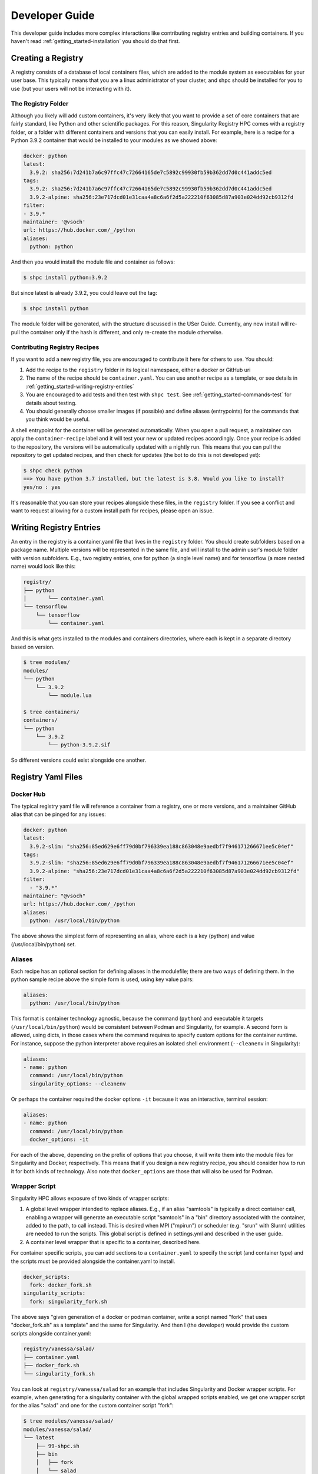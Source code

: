 .. _getting_started-developer-guide:

===============
Developer Guide
===============

This developer guide includes more complex interactions like contributing
registry entries and building containers. If you haven't read :ref:`getting_started-installation`
you should do that first.


Creating a Registry
===================

A registry consists of a database of local containers files, which are added
to the module system as executables for your user base. This typically means that you are a
linux administrator of your cluster, and shpc should be installed for you to use
(but your users will not be interacting with it).

The Registry Folder
-------------------

Although you likely will add custom containers, it's very likely that you
want to provide a set of core containers that are fairly standard, like Python
and other scientific packages. For this reason, Singularity Registry HPC
comes with a registry folder, or a folder with different containers and versions
that you can easily install. For example, here is a recipe for a Python 3.9.2 container
that would be installed to your modules as we showed above:

.. code-block:: yaml

    docker: python
    latest:
      3.9.2: sha256:7d241b7a6c97ffc47c72664165de7c5892c99930fb59b362dd7d0c441addc5ed
    tags:
      3.9.2: sha256:7d241b7a6c97ffc47c72664165de7c5892c99930fb59b362dd7d0c441addc5ed
      3.9.2-alpine: sha256:23e717dcd01e31caa4a8c6a6f2d5a222210f63085d87a903e024dd92cb9312fd
    filter:
    - 3.9.*
    maintainer: '@vsoch'
    url: https://hub.docker.com/_/python
    aliases:
      python: python

And then you would install the module file and container as follows:

.. code-block:: console

    $ shpc install python:3.9.2

But since latest is already 3.9.2, you could leave out the tag:

.. code-block:: console

    $ shpc install python


The module folder will be generated, with the structure discussed in the USer Guide. 
Currently, any new install will re-pull the container only if the hash is different, and only re-create the module otherwise.

Contributing Registry Recipes
-----------------------------

If you want to add a new registry file, you are encouraged to contribute it here
for others to use. You should:

1. Add the recipe to the ``registry`` folder in its logical namespace, either a docker or GitHub uri
2. The name of the recipe should be ``container.yaml``. You can use another recipe as a template, or see details in :ref:`getting_started-writing-registry-entries`
3. You are encouraged to add tests and then test with ``shpc test``. See :ref:`getting_started-commands-test` for details about testing.
4. You should generally choose smaller images (if possible) and define aliases (entrypoints) for the commands that you think would be useful.

A shell entrypoint for the container will be generated automatically.
When you open a pull request, a maintainer can apply
the ``container-recipe`` label and it will test your new or updated recipes accordingly.
Once your recipe is added to the repository, the versions will be automatically
updated with a nightly run. This means that you can pull the repository to get
updated recipes, and then check for updates (the bot to do this is not developed yet):


.. code-block:: console

    $ shpc check python
    ==> You have python 3.7 installed, but the latest is 3.8. Would you like to install?
    yes/no : yes


It's reasonable that you can store your recipes alongside these files, in the ``registry``
folder. If you see a conflict and want to request allowing for a custom install path
for recipes, please open an issue.


.. _getting_started-writing-registry-entries:


Writing Registry Entries
========================

An entry in the registry is a container.yaml file that lives in the ``registry``
folder. You should create subfolders based on a package name. Multiple versions
will be represented in the same file, and will install to the admin user's module
folder with version subfolders. E.g., two registry entries, one for python
(a single level name) and for tensorflow (a more nested name) would look like
this:

.. code-block:: console

    registry/
    ├── python
    │       └── container.yaml
    └── tensorflow
        └── tensorflow
            └── container.yaml


And this is what gets installed to the modules and containers directories, where each is kept in
a separate directory based on version.

.. code-block:: console

    $ tree modules/
    modules/
    └── python
        └── 3.9.2
            └── module.lua

    $ tree containers/
    containers/
    └── python
        └── 3.9.2
            └── python-3.9.2.sif


So different versions could exist alongside one another.

Registry Yaml Files
===================

Docker Hub
----------

The typical registry yaml file will reference a container from a registry,
one or more versions, and a maintainer GitHub alias that can be pinged
for any issues:


.. code-block:: yaml

    docker: python
    latest:
      3.9.2-slim: "sha256:85ed629e6ff79d0bf796339ea188c863048e9aedbf7f946171266671ee5c04ef"
    tags:
      3.9.2-slim: "sha256:85ed629e6ff79d0bf796339ea188c863048e9aedbf7f946171266671ee5c04ef"
      3.9.2-alpine: "sha256:23e717dcd01e31caa4a8c6a6f2d5a222210f63085d87a903e024dd92cb9312fd"
    filter:
      - "3.9.*"
    maintainer: "@vsoch"
    url: https://hub.docker.com/_/python
    aliases:
      python: /usr/local/bin/python


The above shows the simplest form of representing an alias, where each is
a key (python) and value (/usr/local/bin/python) set.


Aliases
-------

Each recipe has an optional section for defining aliases in the modulefile; there are two ways of defining them. In the python sample recipe above the simple form is used, using key value pairs:

.. code-block:: yaml

    aliases:
      python: /usr/local/bin/python

This format is container technology agnostic, because the command (``python``) and executable it targets (``/usr/local/bin/python``) would be consistent between
Podman and Singularity, for example. A second form is allowed, using dicts, in those cases where the command requires to specify custom options for the container runtime. For instance, suppose the python interpreter above requires an isolated shell environment (``--cleanenv`` in Singularity):

.. code-block:: yaml

    aliases:
    - name: python
      command: /usr/local/bin/python
      singularity_options: --cleanenv


Or perhaps the container required the docker options ``-it`` because it was an interactive, terminal session:

.. code-block:: yaml

    aliases:
    - name: python
      command: /usr/local/bin/python
      docker_options: -it


For each of the above, depending on the prefix of options that you choose, it will write them into the module files for Singularity and Docker, respectively.
This means that if you design a new registry recipe, you should consider how to run it for both kinds of technology. Also note that ``docker_options`` are
those that will also be used for Podman.

Wrapper Script
--------------

Singularity HPC allows exposure of two kinds of wrapper scripts:

1. A global level wrapper intended to replace aliases. E.g., if an alias "samtools" is typically a direct container call, enabling a wrapper will generate an executable script "samtools" in a "bin" directory associated with the container, added to the path, to call instead. This is desired when MPI ("mpirun")  or scheduler (e.g. "srun" with Slurm) utilities are needed to run the scripts. This global script is defined in settings.yml and described in the user guide.
2. A container level wrapper that is specific to a container, described here.

For container specific scripts, you can add sections to a ``container.yaml`` to specify the script (and container type)
and the scripts must be provided alongside the container.yaml to install.

.. code-block:: yaml

    docker_scripts:
      fork: docker_fork.sh
    singularity_scripts:
      fork: singularity_fork.sh

The above says "given generation of a docker or podman container, write a script named "fork" that uses "docker_fork.sh" as a template"
and the same for Singularity. And then I (the developer) would provide the custom scripts alongside container.yaml:

.. code-block:: console

    registry/vanessa/salad/
    ├── container.yaml
    ├── docker_fork.sh
    └── singularity_fork.sh

You can look at ``registry/vanessa/salad`` for an example that includes Singularity
and Docker wrapper scripts. For example, when generating for a singularity container with
the global wrapped scripts enabled, we get one wrapper script for the alias "salad" and one for
the custom container script "fork":

.. code-block:: console

    $ tree modules/vanessa/salad/
    modules/vanessa/salad/
    └── latest
        ├── 99-shpc.sh
        ├── bin
        │   ├── fork
        │   └── salad
        └── module.lua

If we disable all wrapper scripts, the bin directory would not exist. If we set the default wrapper
scripts for singularity and docker in settings.yml and left enable to true, we would only see "fork."

How to write an alias wrapper script
^^^^^^^^^^^^^^^^^^^^^^^^^^^^^^^^^^^^

First, decide if you want a global script (to replace or wrap aliases) OR a custom container script. For an alias derived (global) script, you should:

1. Write the new script file into shpc/main/wrappers.
2. Add an entry to shpc/main/wrappers/scripts referencing the script.

For these global scripts, the user can select to use it in their settings.yaml.
We will eventually write a command to list global wrappers available, so if you add a new one future users will know
about it. For alias wrapper scripts, the following variables are passed for rendering:

.. list-table:: Wrapper Script Variables
   :widths: 15 15 40 30
   :header-rows: 1

   * - Name
     - Type
     - Description
     - Example
   * - alias
     - dictionary
     - The entire alias in question, including subfields name, command, singularity_options or docker_options, and args
     - ``{{ alias.name }}`` 
   * - settings
     - dictionary
     - Everything referenced in the user settings
     - ``{{ settings.wrapper_shell }}``
   * - container
     - dictionary
     - The container technology
     - ``{{ container.command }}`` renders to docker, singularity, or podman
   * - config
     - dictionary
     - The entire container config (container.yaml) structured the same
     - ``{{ config.docker }}``
   * - image
     - string
     - The name of the container binary (SIF) or unique resource identifier
     - ``{{ image }}``
   * - module_dir
     - string
     - The name of the module directory
     - ``{{ module_dir }}``
   * - features
     - dictionary
     - A dictionary of parsed features
     - ``{{ features.gpu }}``

     

How to write an container wrapper script
^^^^^^^^^^^^^^^^^^^^^^^^^^^^^^^^^^^^^^^^

If you want to write a custom container.yaml script:

1. Add either (or both) of singularity_scripts/docker_scripts in the container.yaml, including an alias command and an associated script.
2. Write the script with the associated name into that folder.

The following variables are passed for rendering.

.. list-table:: Container YAML Alias Variables
   :widths: 15 15 40 30
   :header-rows: 1

   * - Name
     - Type
     - Description
     - Example
   * - alias
     - string
     - The alias name defined under singularity_scripts or docker_scripts
     - ``{{ alias }}`` 
   * - settings
     - dictionary
     - Everything referenced in the user settings
     - ``{{ settings.wrapper_shell }}``
   * - container
     - dictionary
     - The container technology
     - ``{{ container.command }}`` renders to docker, singularity, or podman
   * - config
     - dictionary
     - The entire container config (container.yaml) structured the same
     - ``{{ config.docker }}``
   * - image
     - string
     - The name of the container binary (SIF) or unique resource identifier
     - ``{{ image }}``
   * - module_dir
     - string
     - The name of the module directory
     - ``{{ module_dir }}``
   * - features
     - dictionary
     - A dictionary of parsed features
     - ``{{ features.gpu }}``


Templating for both wrapper script types
^^^^^^^^^^^^^^^^^^^^^^^^^^^^^^^^^^^^^^^^

Note that you are free to use "snippets" and "bases" either as an inclusion or "extends" meaning you can
easily re-use code. For example, if we have the following registered directories under ``shpc/main/wrappers/templates`` 
for definition of bases and templates:

.. code-block:: console

    main/wrappers/templates/
    
    # These are intended for use with "extends"
    ├── bases
    │   ├── __init__.py
    │   └── shell-script-base.sh
    
    # These are top level template files, as specified in the settings.yml
    ├── docker.sh
    ├── singularity.sh

    # A mostly empty directory ready for any snippets!
    └── snippets

For example, a "bases" template to define a shell and some special command that might look like this:

.. code-block:: console

    #!{{ settings.wrapper_shell }}

    script=`realpath $0`
    wrapper_bin=`dirname $script`
    {% if '/csh' in settings.wrapper_shell %}set moduleDir=`dirname $wrapper_bin`{% else %}export moduleDir=$(dirname $wrapper_bin){% endif %}

    {% block content %}{% endblock %}


And then to use it for any container- or global- wrapper we would do the following in the wrapper script:

.. code-block:: console

    {% extends "bases/my-base-shell.sh" %}

    # some custom wrapper before stuff here

    {% block content %}{% endblock %}

    # some custom wrapper after stuff here


For snippets, which are intended to be more chunks of code you can throw in one spot
on the fly, you can do this:


.. code-block:: console

    {% include "snippets/export-envars.sh" %}
    # some custom wrapper after stuff here


Finally, if you want to add your own custom templates directory for which you
can refer to templates relatively, define ``wrapper_scripts`` -> ``templates`` as a full path
in your settings.


Environment Variables
---------------------

Finally, each recipe has an optional section for environment variables. For
example, the container ``vanessa/salad`` shows definition of one environment
variable:

.. code-block:: yaml

    docker: vanessa/salad
    url: https://hub.docker.com/r/vanessa/salad
    maintainer: '@vsoch'
    description: A container all about fork and spoon puns.
    latest:
      latest: sha256:e8302da47e3200915c1d3a9406d9446f04da7244e4995b7135afd2b79d4f63db
    tags:
      latest: sha256:e8302da47e3200915c1d3a9406d9446f04da7244e4995b7135afd2b79d4f63db
    aliases:
      salad: /code/salad
    env:
      maintainer: vsoch

And then during build, this variable is written to a ``99-shpc.sh`` file that
is mounted into the countainer. For the above, the following will be written:

.. code-block:: console

    export maintainer=vsoch

If a recipe does not have environment variables in the container.yaml, you have
two options for adding a variable after install. For a more permanent solution,
you can update the container.yaml file and install again. The container won't
be re-pulled, but the environment file will be re-generated. If you want to 
manually add them to the container, each module folder will have an environment
file added regardless of having this section or not, so you can export them there.
When you shell, exec, or run the container (all but inspect) you should be able
to see your environment variables:

.. code-block:: console

    $ echo $maintainer
    vsoch


Oras
----

As of version 0.0.39 Singularity Registry HPC has support for oras, meaning
we can use the Singularity client to pull an oras endpoint. Instead of using
``docker:`` in the recipe, the container.yaml might look like this:

.. code-block:: yaml

    oras: ghcr.io/singularityhub/github-ci
    url: https://github.com/singularityhub/github-ci/pkgs/container/github-ci
    maintainer: '@vsoch'
    description: An example SIF on GitHub packages to pull with oras
    latest:
      latest: sha256:227a917e9ce3a6e1a3727522361865ca92f3147fd202fa1b2e6a7a8220d510b7
    tags:
      latest: sha256:227a917e9ce3a6e1a3727522361865ca92f3147fd202fa1b2e6a7a8220d510b7


And then given the ``container.yaml`` file located in ``registry/ghcr.io/singularityhub/github-ci/`` 
you would install with shpc and the Singularity container backend as follows:

.. code-block:: console

    $ shpc install ghcr.io/singularityhub/github-ci


**Important**: You should retrieve the image sha from the container registry and 
not from the container on your computer, as the two will often be different depending
on metadata added.

Singularity Deploy
------------------

Using `Singularity Deploy <https://github.com/singularityhub/singularity-deploy>`_
you can easily deploy a container as a GitHub release! See the repository for
details. The registry entry should look like:

.. code-block:: yaml

    gh: singularityhub/singularity-deploy
    latest:
      salad: "0.0.1"
    tags:
      salad: "0.0.1"
    maintainer: "@vsoch"
    url: https://github.com/singularityhub/singularity-deploy
    aliases:
      salad: /code/salad

Where ``gh`` corresponds to the GitHub repository, the tags are the
extensions of your Singularity recipes in the root, and the "versions"
(e.g., 0.0.1) are the release numbers. There are examples in the registry
(as shown above) for details.


Choosing Containers to Contribute
---------------------------------

How should you choose container bases to contribute? You might consider using
smaller images, when possible (take advantage of multi-stage builds) and
for aliases, make sure (if possible) that you use full paths. If there is a
directive that you need for creating the module file that isn't there, please
open an issue so it can be added. Finally, if you don't have time to contribute directly, suggesting an idea via an issue or Slack to a maintainer (@vsoch).


Registry Yaml Fields
====================

Fields include:

.. list-table:: Registry YAML Fields
   :widths: 25 65 10
   :header-rows: 1

   * - Name
     - Description
     - Required
   * - docker
     - A Docker uri, which should include the registry but not tag
     - true
   * - tags
     - A list of available tags
     - true
   * - latest
     - The latest tag, along with the digest that will be updated by a bot in the repository (e.g., tag: digest)
     - true
   * - maintainer
     - The GitHub alias of a maintainer to ping in case of trouble
     - true
   * - filter
     - A list of patterns to use for adding new tags. If not defined, all are added 
     - false
   * - aliases
     - Named entrypoints for container (dict) as described above
     - false
   * - url
     - Documentation or other url for the container uri
     - false
   * - description
     - Additional information for the registry entry
     - false
   * - env
     - A list of environment variables to be defined in the container (key value pairs, e.g. var: value)
     - false
   * - features
     - Optional key, value paired set of features to enable for the container. Currently allowed keys: *gpu* *home* and *x11*.
     - varies
   * - singularity_scripts
     - key value pairs of wrapper names (e.g., executable called by user) and local container script for Singularity
     - false
   * - docker_scripts
     - key value pairs of wrapper names (e.g., executable called by user) and local container script for Docker or Singularity
     - false

A complete table of features is shown here. The

Fields include:

.. list-table:: Features
   :widths: 20 20 20 10 10 10
   :header-rows: 1

   * - Name
     - Description
     - Container.yaml Values
     - Settings.yaml Values
     - Default
     - Supported
   * - gpu
     - Add flags to the container to enable GPU support (typically amd or nvidia)
     - true or false
     - null, amd, or nvidia
     - null
     - Singularity
   * - x11
     - Indicate to bind an Xauthority file to allow x11
     - true or false
     - null, true (uses default ~/.Xauthority) or bind path
     - null
     - Singularity
   * - home
     - Indicate a custom home to bind
     - true or false
     - null, or path to a custom home
     - null
     - Singularity, Docker


For bind paths (e.g., home and x11) you can do a single path to indicate the same
source and destination (e.g., /my/path) or a double for customization of that (e,g., /src:/dest).
Other supported (but not yet developed) fields could include different unique
resource identifiers to pull/obtain other kinds of containers. For this
current version, since we are assuming HPC and Singularity, we will typically
pull a Docker unique resource identifier with singularity, e.g.,:


.. code-block:: console

    $ singularity pull docker://python:3.9.2


Updating Registry Yaml Files
============================

We will be developing a GitHub action that automatically parses new versions
for a container, and then updates the registry packages. The algorithm we will
use is the following:

 - If docker, retrieve all tags for the image
 - Update tags:
   - if one or more filters ("filter") are defined, add new tags that match
   - otherwise, add all new tags
 - If latest is defined and a version string can be parsed, update latest
 - For each of latest and tags, add new version information


.. _getting_started-development:

Development or Testing
======================

If you first want to test singularity-hpc (shpc) with an Lmod installed in 
a container, a ``Dockerfile`` is provided for Lmod, and ``Dockerfile.tcl``
for tcl modules. The assumption is that
you have a module system installed on your cluster or in the container. If not, you
can find instructions `here for lmod <https://lmod.readthedocs.io/en/latest/030_installing.html>`_
or `here for tcl <https://modules.readthedocs.io/en/latest/INSTALL.html>`_.


.. code-block:: console
    
    $ docker build -t singularity-hpc .

If you are developing the library and need the module software, you can easily bind your
code as follows:


.. code-block:: console

    $ docker run -it --rm -v $PWD/:/code singularity-hpc

Once you are in the container, you can direct the module software to use your module files:

.. code-block:: console

    $ module use /code/modules

Then you can use spider to see the modules:

.. code-block:: console

    # module spider python

    --------------------------------------------------------------------------------------------------------------------------------------------------------------
      python/3.9.2: python/3.9.2/module
    --------------------------------------------------------------------------------------------------------------------------------------------------------------

        This module can be loaded directly: module load python/3.9.2/module
    ```


or ask for help directly!

.. code-block:: console

    # module help python/3.9.2-slim

    ----------------------------------------------------- Module Specific Help for "python/3.9.2-slim/module" ------------------------------------------------------
    This module is a singularity container wrapper for python v3.9.2-slim


    Container:

     - /home/vanessa/Desktop/Code/singularity-hpc/containers/python/3.9.2-slim/python-3.9.2-slim-sha256:85ed629e6ff79d0bf796339ea188c863048e9aedbf7f946171266671ee5c04ef.sif

    Commands include:

     - python-run:
           singularity run <container>
     - python-shell:
           singularity shell -s /bin/bash <container>
     - python-exec:
           singularity exec -s /bin/bash <container> "$@"
     - python-inspect-runscript:
           singularity inspect -r <container>
     - python-inspect-deffile:
           singularity inspect -d <container>

     - python:
           singularity exec <container> /usr/local/bin/python"


    For each of the above, you can export:

     - SINGULARITY_OPTS: to define custom options for singularity (e.g., --debug)
     - SINGULARITY_COMMAND_OPTS: to define custom options for the command (e.g., -b)


Note that you typically can't run or execute containers within another container, but 
you can interact with the module system. Also notice that for every container, we expose easy
commands to shell, run, exec, and inspect. The custom commands (e.g., Python) are then provided below that.

Make sure to write to files outside of the container so you don't muck with permissions.
Since we are using module use, this means that you can create module files as a user
or an admin - it all comes down to who has permission to write to the modules
and containers folder, and of course use it.
